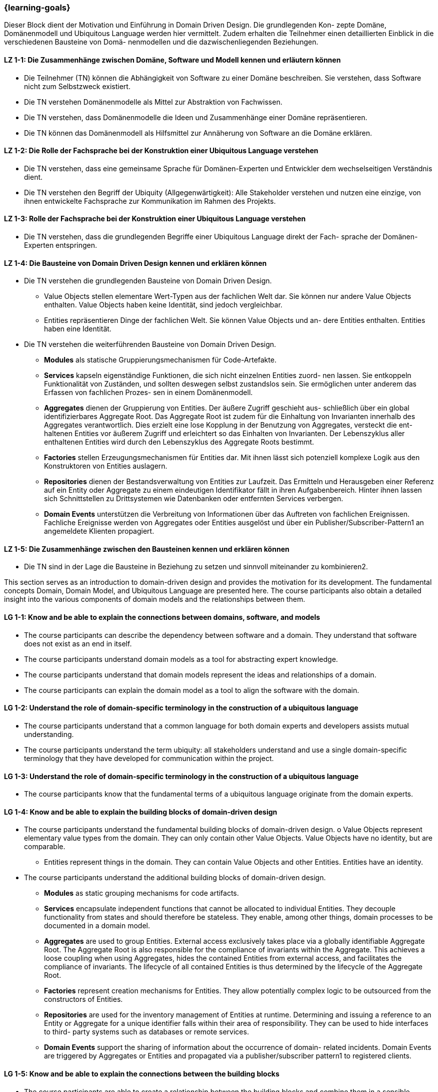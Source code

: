 === {learning-goals}

// tag::DE[]
Dieser Block dient der Motivation und Einführung in Domain Driven Design. Die grundlegenden Kon- zepte Domäne, Domänenmodell und Ubiquitous Language werden hier vermittelt.
Zudem erhalten die Teilnehmer einen detaillierten Einblick in die verschiedenen Bausteine von Domä- nenmodellen und die dazwischenliegenden Beziehungen.

[[LZ-1-1]]
==== LZ 1-1: Die Zusammenhänge zwischen Domäne, Software und Modell kennen und erläutern können
* Die Teilnehmer (TN) können die Abhängigkeit von Software zu einer Domäne beschreiben. Sie verstehen, dass Software nicht zum Selbstzweck existiert.
* Die TN verstehen Domänenmodelle als Mittel zur Abstraktion von Fachwissen.
* Die TN verstehen, dass Domänenmodelle die Ideen und Zusammenhänge einer Domäne repräsentieren.
* Die TN können das Domänenmodell als Hilfsmittel zur Annäherung von Software an die Domäne erklären.

[[LZ-1-2]]
==== LZ 1-2: Die Rolle der Fachsprache bei der Konstruktion einer Ubiquitous Language verstehen
* Die TN verstehen, dass eine gemeinsame Sprache für Domänen-Experten und Entwickler dem wechselseitigen Verständnis dient.
* Die TN verstehen den Begriff der Ubiquity (Allgegenwärtigkeit): Alle Stakeholder verstehen und nutzen eine einzige, von ihnen entwickelte Fachsprache zur Kommunikation im Rahmen des Projekts.

[[LZ-1-3]]
==== LZ 1-3: Rolle der Fachsprache bei der Konstruktion einer Ubiquitous Language verstehen
* Die TN verstehen, dass die grundlegenden Begriffe einer Ubiquitous Language direkt der Fach- sprache der Domänen-Experten entspringen.

[[LZ-1-4]]
==== LZ 1-4: Die Bausteine von Domain Driven Design kennen und erklären können
* Die TN verstehen die grundlegenden Bausteine von Domain Driven Design.
** Value Objects stellen elementare Wert-Typen aus der fachlichen Welt dar. Sie können nur andere Value Objects enthalten. Value Objects haben keine Identität, sind jedoch
vergleichbar.
** Entities repräsentieren Dinge der fachlichen Welt. Sie können Value Objects und an- dere Entities enthalten. Entities haben eine Identität.
* Die TN verstehen die weiterführenden Bausteine von Domain Driven Design.
** **Modules** als statische Gruppierungsmechanismen für Code-Artefakte.
** **Services** kapseln eigenständige Funktionen, die sich nicht einzelnen Entities zuord- nen lassen. Sie entkoppeln Funktionalität von Zuständen, und sollten deswegen selbst zustandslos sein. Sie ermöglichen unter anderem das Erfassen von fachlichen Prozes- sen in einem Domänenmodell.
** **Aggregates** dienen der Gruppierung von Entities. Der äußere Zugriff geschieht aus- schließlich über ein global identifizierbares Aggregate Root. Das Aggregate Root ist zudem für die Einhaltung von Invarianten innerhalb des Aggregates verantwortlich. Dies erzielt eine lose Kopplung in der Benutzung von Aggregates, versteckt die ent- haltenen Entities vor äußerem Zugriff und erleichtert so das Einhalten von Invarianten. Der Lebenszyklus aller enthaltenen Entities wird durch den Lebenszyklus des Aggregate Roots bestimmt.
** **Factories** stellen Erzeugungsmechanismen für Entities dar. Mit ihnen lässt sich potenziell komplexe Logik aus den Konstruktoren von Entities auslagern.
** **Repositories** dienen der Bestandsverwaltung von Entities zur Laufzeit. Das Ermitteln und Herausgeben einer Referenz auf ein Entity oder Aggregate zu einem eindeutigen Identifikator fällt in ihren Aufgabenbereich. Hinter ihnen lassen sich Schnittstellen zu Drittsystemen wie Datenbanken oder entfernten Services verbergen.
** **Domain Events** unterstützen die Verbreitung von Informationen über das Auftreten von fachlichen Ereignissen. Fachliche Ereignisse werden von Aggregates oder Entities ausgelöst und über ein Publisher/Subscriber-Pattern1 an angemeldete Klienten propagiert.

[[LZ-1-5]]
==== LZ 1-5: Die Zusammenhänge zwischen den Bausteinen kennen und erklären können
* Die TN sind in der Lage die Bausteine in Beziehung zu setzen und sinnvoll miteinander zu kombinieren2.

// end::DE[]



// tag::EN[]
This section serves as an introduction to domain-driven design and provides the motivation for its development. The fundamental concepts Domain, Domain Model, and Ubiquitous Language are presented here.
The course participants also obtain a detailed insight into the various components of domain models and the relationships between them.

[[LG-1-1]]
==== LG 1-1: Know and be able to explain the connections between domains, software, and models
* The course participants can describe the dependency between software and a domain. They understand that software does not exist as an end in itself.
* The course participants understand domain models as a tool for abstracting expert knowledge.
* The course participants understand that domain models represent the ideas and relationships of a domain.
* The course participants can explain the domain model as a tool to align the software with the domain.

[[LG-1-2]]
==== LG 1-2: Understand the role of domain-specific terminology in the construction of a ubiquitous language
* The course participants understand that a common language for both domain experts and developers assists mutual understanding.
* The course participants understand the term ubiquity: all stakeholders understand and use a single domain-specific terminology that they have developed for communication within the project.

[[LG-1-3]]
==== LG 1-3: Understand the role of domain-specific terminology in the construction of a ubiquitous language
* The course participants know that the fundamental terms of a ubiquitous language originate from the domain experts.

[[LG-1-4]]
==== LG 1-4: Know and be able to explain the building blocks of domain-driven design
* The course participants understand the fundamental building blocks of domain-driven design. o Value Objects represent elementary value types from the domain. They can only
contain other Value Objects. Value Objects have no identity, but are comparable.
** Entities represent things in the domain. They can contain Value Objects and other
Entities. Entities have an identity.
* The course participants understand the additional building blocks of domain-driven design.
** **Modules** as static grouping mechanisms for code artifacts.
** **Services** encapsulate independent functions that cannot be allocated to individual Entities. They decouple functionality from states and should therefore be stateless. They enable, among other things, domain processes to be documented in a domain model.
** **Aggregates** are used to group Entities. External access exclusively takes place via a globally identifiable Aggregate Root. The Aggregate Root is also responsible for the compliance of invariants within the Aggregate. This achieves a loose coupling when using Aggregates, hides the contained Entities from external access, and facilitates the compliance of invariants. The lifecycle of all contained Entities is thus determined by the lifecycle of the Aggregate Root.
** **Factories** represent creation mechanisms for Entities. They allow potentially complex logic to be outsourced from the constructors of Entities.
** **Repositories** are used for the inventory management of Entities at runtime. Determining and issuing a reference to an Entity or Aggregate for a unique identifier falls within their area of responsibility. They can be used to hide interfaces to third- party systems such as databases or remote services.
** **Domain Events** support the sharing of information about the occurrence of domain- related incidents. Domain Events are triggered by Aggregates or Entities and propagated via a publisher/subscriber pattern1 to registered clients.

[[LG-1-5]]
==== LG 1-5: Know and be able to explain the connections between the building blocks
* The course participants are able to create a relationship between the building blocks and combine them in a sensible manner2.

// end::EN[]

// tag::REMARK[]
[NOTE]
====
Die einzelnen Lernziele müssen nicht als einfache Aufzählungen mit Unterpunkten aufgeführt werden, sondern können auch gerne in ganzen Sätzen formuliert werden, welche die einzelnen Punkte (sofern möglich) integrieren.
====
// end::REMARK[]
